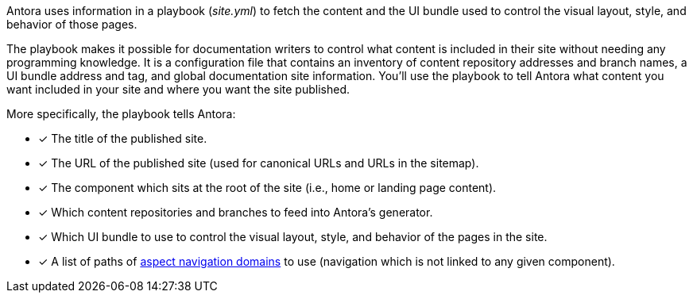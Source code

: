 Antora uses information in a playbook ([.path]_site.yml_) to fetch the content and the UI bundle used to control the visual layout, style, and behavior of those pages.

The playbook makes it possible for documentation writers to control what content is included in their site without needing any programming knowledge.
It is a configuration file that contains an inventory of content repository addresses and branch names, a UI bundle address and tag, and global documentation site information.
You'll use the playbook to tell Antora what content you want included in your site and where you want the site published.

More specifically, the playbook tells Antora:

* [x] The title of the published site.
* [x] The URL of the published site (used for canonical URLs and URLs in the sitemap).
* [x] The component which sits at the root of the site (i.e., home or landing page content).
* [x] Which content repositories and branches to feed into Antora's generator.
* [x] Which UI bundle to use to control the visual layout, style, and behavior of the pages in the site.
* [x] A list of paths of xref:navigation:aspect.adoc[aspect navigation domains] to use (navigation which is not linked to any given component).
